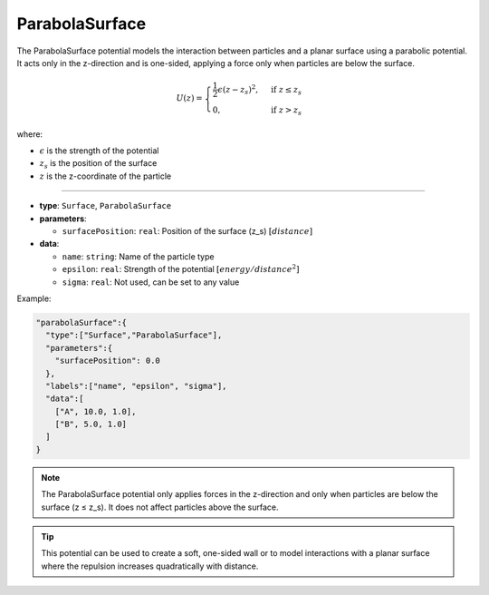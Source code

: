 ParabolaSurface
---------------

The ParabolaSurface potential models the interaction between particles and a planar surface using a parabolic potential. It acts only in the z-direction and is one-sided, applying a force only when particles are below the surface.

.. math::

    U(z) = \begin{cases}
    \frac{1}{2}\epsilon(z - z_s)^2, & \text{if } z \leq z_s \\
    0, & \text{if } z > z_s
    \end{cases}

where:

* :math:`\epsilon` is the strength of the potential
* :math:`z_s` is the position of the surface
* :math:`z` is the z-coordinate of the particle

----

* **type**: ``Surface``, ``ParabolaSurface``
* **parameters**:

  * ``surfacePosition``: ``real``: Position of the surface (z_s) :math:`[distance]`
* **data**:

  * ``name``: ``string``: Name of the particle type
  * ``epsilon``: ``real``: Strength of the potential :math:`[energy/distance^2]`
  * ``sigma``: ``real``: Not used, can be set to any value

Example:

.. code-block::

   "parabolaSurface":{
     "type":["Surface","ParabolaSurface"],
     "parameters":{
       "surfacePosition": 0.0
     },
     "labels":["name", "epsilon", "sigma"],
     "data":[
       ["A", 10.0, 1.0],
       ["B", 5.0, 1.0]
     ]
   }

.. note::

   The ParabolaSurface potential only applies forces in the z-direction and only when particles are below the surface (z ≤ z_s). It does not affect particles above the surface.

.. tip::

   This potential can be used to create a soft, one-sided wall or to model interactions with a planar surface where the repulsion increases quadratically with distance.
